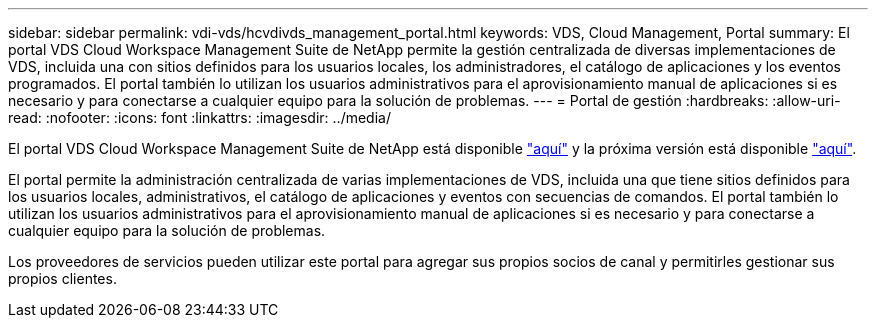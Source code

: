 ---
sidebar: sidebar 
permalink: vdi-vds/hcvdivds_management_portal.html 
keywords: VDS, Cloud Management, Portal 
summary: El portal VDS Cloud Workspace Management Suite de NetApp permite la gestión centralizada de diversas implementaciones de VDS, incluida una con sitios definidos para los usuarios locales, los administradores, el catálogo de aplicaciones y los eventos programados. El portal también lo utilizan los usuarios administrativos para el aprovisionamiento manual de aplicaciones si es necesario y para conectarse a cualquier equipo para la solución de problemas. 
---
= Portal de gestión
:hardbreaks:
:allow-uri-read: 
:nofooter: 
:icons: font
:linkattrs: 
:imagesdir: ../media/


[role="lead"]
El portal VDS Cloud Workspace Management Suite de NetApp está disponible https://manage.cloudworkspace.com/["aquí"^] y la próxima versión está disponible https://preview.manage.cloudworkspace.com/["aquí"^].

El portal permite la administración centralizada de varias implementaciones de VDS, incluida una que tiene sitios definidos para los usuarios locales, administrativos, el catálogo de aplicaciones y eventos con secuencias de comandos. El portal también lo utilizan los usuarios administrativos para el aprovisionamiento manual de aplicaciones si es necesario y para conectarse a cualquier equipo para la solución de problemas.

Los proveedores de servicios pueden utilizar este portal para agregar sus propios socios de canal y permitirles gestionar sus propios clientes.
